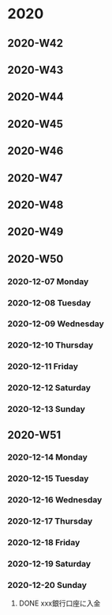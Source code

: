 * 2020
** 2020-W42
** 2020-W43
** 2020-W44
** 2020-W45
** 2020-W46
** 2020-W47
** 2020-W48
** 2020-W49
** 2020-W50
*** 2020-12-07 Monday
*** 2020-12-08 Tuesday
*** 2020-12-09 Wednesday
*** 2020-12-10 Thursday
*** 2020-12-11 Friday
*** 2020-12-12 Saturday
*** 2020-12-13 Sunday
** 2020-W51
*** 2020-12-14 Monday
*** 2020-12-15 Tuesday
*** 2020-12-16 Wednesday
*** 2020-12-17 Thursday
*** 2020-12-18 Friday
*** 2020-12-19 Saturday
*** 2020-12-20 Sunday
**** DONE xxx銀行口座に入金
CLOSED: [2020-12-20 Sun 18:03]
:PROPERTIES:
:REFERENCE: [[id:217f7c7d-15f8-4f20-982c-f71a586242ca]]
:END:
:LOGBOOK:
- State "DONE"       from "TODAY"      [2020-12-20 Sun 18:03]
:END:

